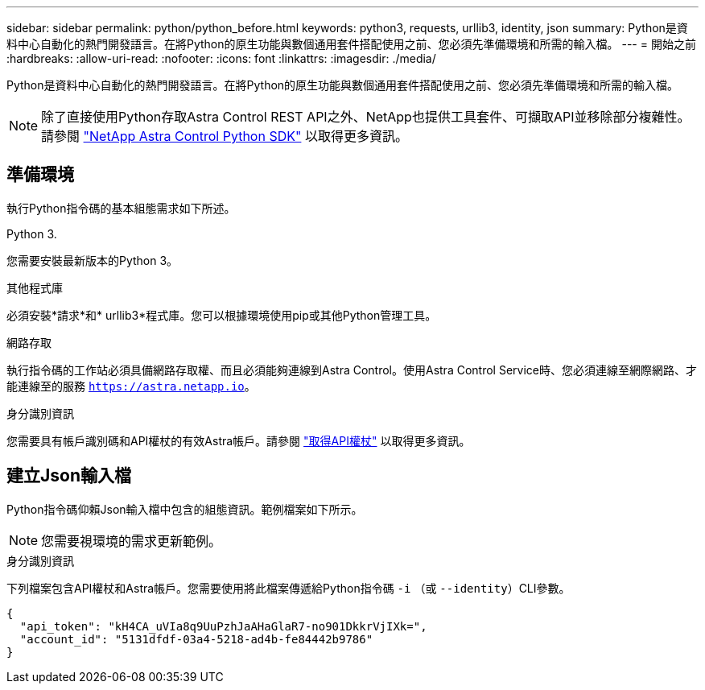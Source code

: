 ---
sidebar: sidebar 
permalink: python/python_before.html 
keywords: python3, requests, urllib3, identity, json 
summary: Python是資料中心自動化的熱門開發語言。在將Python的原生功能與數個通用套件搭配使用之前、您必須先準備環境和所需的輸入檔。 
---
= 開始之前
:hardbreaks:
:allow-uri-read: 
:nofooter: 
:icons: font
:linkattrs: 
:imagesdir: ./media/


[role="lead"]
Python是資料中心自動化的熱門開發語言。在將Python的原生功能與數個通用套件搭配使用之前、您必須先準備環境和所需的輸入檔。


NOTE: 除了直接使用Python存取Astra Control REST API之外、NetApp也提供工具套件、可擷取API並移除部分複雜性。請參閱 link:../python/astra_toolkits.html["NetApp Astra Control Python SDK"] 以取得更多資訊。



== 準備環境

執行Python指令碼的基本組態需求如下所述。

.Python 3.
您需要安裝最新版本的Python 3。

.其他程式庫
必須安裝*請求*和* urllib3*程式庫。您可以根據環境使用pip或其他Python管理工具。

.網路存取
執行指令碼的工作站必須具備網路存取權、而且必須能夠連線到Astra Control。使用Astra Control Service時、您必須連線至網際網路、才能連線至的服務 `https://astra.netapp.io`。

.身分識別資訊
您需要具有帳戶識別碼和API權杖的有效Astra帳戶。請參閱 link:../get-started/get_api_token.html["取得API權杖"] 以取得更多資訊。



== 建立Json輸入檔

Python指令碼仰賴Json輸入檔中包含的組態資訊。範例檔案如下所示。


NOTE: 您需要視環境的需求更新範例。

.身分識別資訊
下列檔案包含API權杖和Astra帳戶。您需要使用將此檔案傳遞給Python指令碼 `-i` （或 `--identity`）CLI參數。

[source, json]
----
{
  "api_token": "kH4CA_uVIa8q9UuPzhJaAHaGlaR7-no901DkkrVjIXk=",
  "account_id": "5131dfdf-03a4-5218-ad4b-fe84442b9786"
}
----
